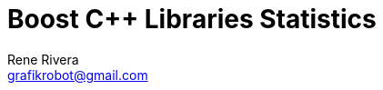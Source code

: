 = Boost C++ Libraries Statistics
:copyright: Copyright 2018 Rene Rivera
:author: Rene Rivera
:email: grafikrobot@gmail.com
:reproducible:
:nofooter:
:sectanchors:
:sectnums:
:sectnumlevels: 5
:source-highlighter: highlightjs
:source-language: c++
:toc: left
:toclevels: 2
:caution-caption: ⚑
:important-caption: ‼
:note-caption: ℹ
:tip-caption: ☀
:warning-caption: ⚠
:CPP: C++
:PP: ++
:P: +
